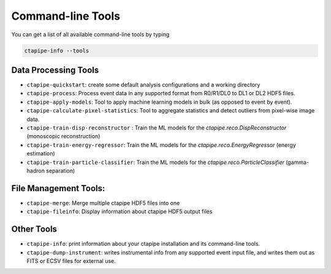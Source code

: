 .. _command_line_tools:

******************
Command-line Tools
******************

You can get a list of all available command-line tools by typing

.. code-block:: sh

    ctapipe-info --tools


Data Processing Tools
=====================

* ``ctapipe-quickstart``: create some default analysis configurations and a working directory
* ``ctapipe-process``: Process event data in any supported format from R0/R1/DL0 to DL1 or DL2 HDF5 files.
* ``ctapipe-apply-models``: Tool to apply machine learning models in bulk (as opposed to event by event).
* ``ctapipe-calculate-pixel-statistics``: Tool to aggregate statistics and detect outliers from pixel-wise image data.
* ``ctapipe-train-disp-reconstructor`` : Train the ML models for the  `ctapipe.reco.DispReconstructor` (monoscopic reconstruction)
* ``ctapipe-train-energy-regressor``:  Train the ML models for the `ctapipe.reco.EnergyRegressor` (energy estimation)
* ``ctapipe-train-particle-classifier``: Train the ML models for the  `ctapipe.reco.ParticleClassifier` (gamma-hadron separation)

File Management Tools:
======================
* ``ctapipe-merge``:   Merge multiple ctapipe HDF5 files into one
* ``ctapipe-fileinfo``:  Display information about ctapipe HDF5 output files

Other Tools
===========

* ``ctapipe-info``:  print information about your ctapipe installation and its command-line tools.
* ``ctapipe-dump-instrument``: writes instrumental info from any supported event input file, and writes them out as FITS or ECSV files for external use.
